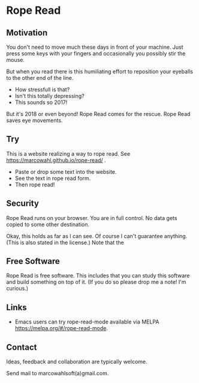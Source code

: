 

* Rope Read

** Motivation

You don't need to move much these days in front of your machine.  Just
press some keys with your fingers and occasionally you possibly stir
the mouse.

But when you read there is this humiliating effort to reposition your
eyeballs to the other end of the line.

- How stressfull is that?
- Isn't this totally depressing?
- This sounds so 2017!

But it's 2018 or even beyond!  Rope Read comes for the rescue.  Rope
Read saves eye movements.

** Try

This is a website realizing a way to rope read.  See
https://marcowahl.github.io/rope-read/ .

- Paste or drop some text into the website.
- See the text in rope read form.
- Then rope read!

** Security

Rope Read runs on your browser.  You are in full control.  No data gets
copied to some other destination.

Okay, this holds as far as I can see.  Of course I can't guarantee
anything.  (This is also stated in the license.)  Note that the

** Free Software

Rope Read is free software.  This includes that you can study this
software and build something on top of it.  (If you do so please drop
me a note!  I'm curious.)

** Links

- Emacs users can try rope-read-mode available via MELPA
  https://melpa.org/#/rope-read-mode.

** Contact

Ideas, feedback and collaboration are typically welcome.

Send mail to marcowahlsoft(a)gmail.com.
